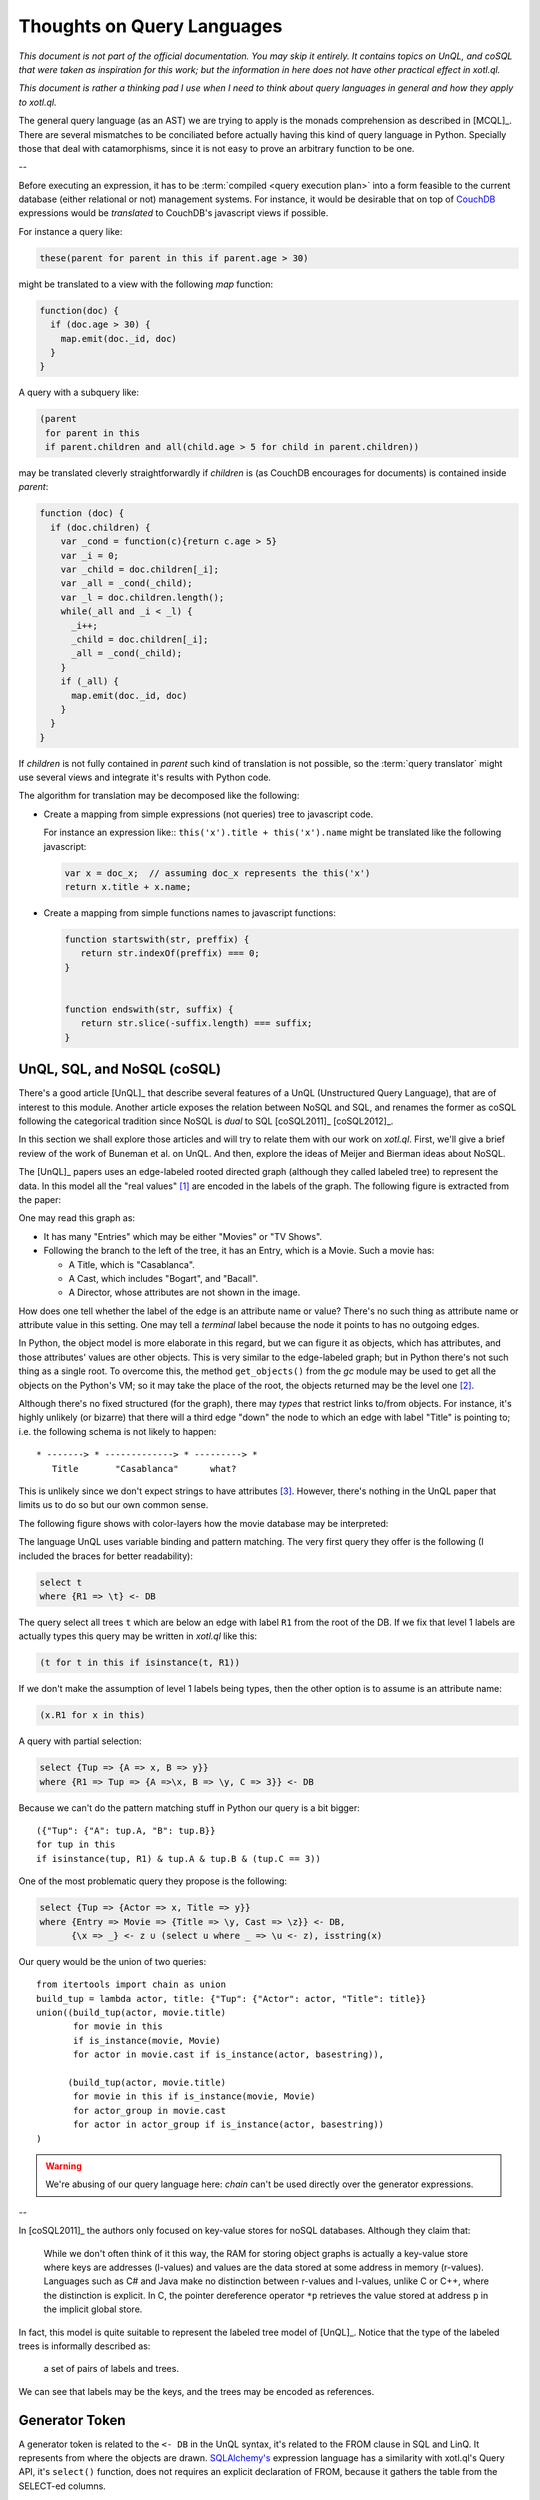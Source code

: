 ===========================
Thoughts on Query Languages
===========================

*This document is not part of the official documentation.  You may skip it
entirely.  It contains topics on UnQL, and coSQL that were taken as
inspiration for this work; but the information in here does not have other
practical effect in xotl.ql.*

*This document is rather a thinking pad I use when I need to think about query
languages in general and how they apply to xotl.ql.*

The general query language (as an AST) we are trying to apply is the monads
comprehension as described in [MCQL]_.  There are several mismatches to be
conciliated before actually having this kind of query language in Python.
Specially those that deal with catamorphisms, since it is not easy to prove an
arbitrary function to be one.

--


Before executing an expression, it has to be :term:`compiled <query execution
plan>` into a form feasible to the current database (either relational or not)
management systems.  For instance, it would be desirable that on top of
CouchDB_ expressions would be *translated* to CouchDB's javascript views if
possible.

For instance a query like:

.. code-block:: python

   these(parent for parent in this if parent.age > 30)

might be translated to a view with the following `map` function:

.. code-block:: javascript

   function(doc) {
     if (doc.age > 30) {
       map.emit(doc._id, doc)
     }
   }

A query with a subquery like:

.. code-block:: python

   (parent
    for parent in this
    if parent.children and all(child.age > 5 for child in parent.children))

may be translated cleverly straightforwardly if `children` is (as CouchDB
encourages for documents) is contained inside `parent`:

.. code-block:: javascript

   function (doc) {
     if (doc.children) {
       var _cond = function(c){return c.age > 5}
       var _i = 0;
       var _child = doc.children[_i];
       var _all = _cond(_child);
       var _l = doc.children.length();
       while(_all and _i < _l) {
         _i++;
	 _child = doc.children[_i];
	 _all = _cond(_child);
       }
       if (_all) {
         map.emit(doc._id, doc)
       }
     }
   }

If `children` is not fully contained in `parent` such kind of translation is
not possible, so the :term:`query translator` might use several views and
integrate it's results with Python code.


The algorithm for translation may be decomposed like the following:

- Create a mapping from simple expressions (not queries) tree to javascript
  code.

  For instance an expression like:: ``this('x').title + this('x').name`` might
  be translated like the following javascript:

  .. code-block:: javascript

     var x = doc_x;  // assuming doc_x represents the this('x')
     return x.title + x.name;

- Create a mapping from simple functions names to javascript functions:

  .. code-block:: javascript

     function startswith(str, preffix) {
        return str.indexOf(preffix) === 0;
     }


     function endswith(str, suffix) {
	return str.slice(-suffix.length) === suffix;
     }

.. todo::

   Écrire cette partie



.. _lit-review:

UnQL, SQL, and NoSQL (coSQL)
============================

There's a good article [UnQL]_ that describe several features of a UnQL
(Unstructured Query Language), that are of interest to this module.  Another
article exposes the relation between NoSQL and SQL, and renames the former as
coSQL following the categorical tradition since NoSQL is *dual* to SQL
[coSQL2011]_ [coSQL2012]_.

In this section we shall explore those articles and will try to relate them
with our work on `xotl.ql`.  First, we'll give a brief review of the work of
Buneman et al.  on UnQL.  And then, explore the ideas of Meijer and Bierman
ideas about NoSQL.

The [UnQL]_ papers uses an edge-labeled rooted directed graph (although they
called labeled tree) to represent the data.  In this model all the "real
values" [#edges]_ are encoded in the labels of the graph.  The following
figure is extracted from the paper:

.. image:: figs/unql-data.png

One may read this graph as:

- It has many "Entries" which may be either "Movies" or "TV Shows".

- Following the branch to the left of the tree, it has an Entry, which is a
  Movie.  Such a movie has:

  - A Title, which is "Casablanca".
  - A Cast, which includes "Bogart", and "Bacall".
  - A Director, whose attributes are not shown in the image.

How does one tell whether the label of the edge is an attribute name or value?
There's no such thing as attribute name or attribute value in this setting.
One may tell a *terminal* label because the node it points to has no outgoing
edges.

In Python, the object model is more elaborate in this regard, but we can
figure it as objects, which has attributes, and those attributes' values are
other objects.  This is very similar to the edge-labeled graph; but in Python
there's not such thing as a single root.  To overcome this, the method
``get_objects()`` from the `gc` module may be used to get all the objects on
the Python's VM; so it may take the place of the root, the objects returned
may be the level one [#one-level-only]_.

Although there's no fixed structured (for the graph), there may *types* that
restrict links to/from objects.  For instance, it's highly unlikely (or
bizarre) that there will a third edge "down" the node to which an edge with
label "Title" is pointing to; i.e. the following schema is not likely to
happen::

   * -------> * -------------> * ---------> *
      Title       "Casablanca"      what?

This is unlikely since we don't expect strings to have attributes
[#str-python]_.  However, there's nothing in the UnQL paper that limits us to
do so but our own common sense.

The following figure shows with color-layers how the movie database may be
interpreted:

.. image:: figs/unql-data-layers.png

The language UnQL uses variable binding and pattern matching.  The very first
query they offer is the following (I included the braces for better
readability):

.. code-block:: unql

   select t
   where {R1 => \t} <- DB

The query select all trees ``t`` which are below an edge with label ``R1``
from the root of the DB.  If we fix that level 1 labels are actually types
this query may be written in `xotl.ql` like this:

.. code-block:: python

   (t for t in this if isinstance(t, R1))

If we don't make the assumption of level 1 labels being types, then the other
option is to assume is an attribute name:

.. code-block:: python

   (x.R1 for x in this)


A query with partial selection:

.. code-block:: unql

   select {Tup => {A => x, B => y}}
   where {R1 => Tup => {A =>\x, B => \y, C => 3}} <- DB

Because we can't do the pattern matching stuff in Python our query is a bit
bigger::

  ({"Tup": {"A": tup.A, "B": tup.B}}
  for tup in this
  if isinstance(tup, R1) & tup.A & tup.B & (tup.C == 3))


One of the most problematic query they propose is the following:

.. code-block:: unql

   select {Tup => {Actor => x, Title => y}}
   where {Entry => Movie => {Title => \y, Cast => \z}} <- DB,
         {\x => _} <- z ∪ (select u where _ => \u <- z), isstring(x)

Our query would be the union of two queries::

  from itertools import chain as union
  build_tup = lambda actor, title: {"Tup": {"Actor": actor, "Title": title}}
  union((build_tup(actor, movie.title)
         for movie in this
	 if is_instance(movie, Movie)
	 for actor in movie.cast if is_instance(actor, basestring)),

	(build_tup(actor, movie.title)
	 for movie in this if is_instance(movie, Movie)
	 for actor_group in movie.cast
	 for actor in actor_group if is_instance(actor, basestring))
  )

.. warning::

   We're abusing of our query language here: `chain` can't be used directly
   over the generator expressions.

--


In [coSQL2011]_ the authors only focused on key-value stores for noSQL
databases.  Although they claim that:

    While we don't often think of it this way, the RAM for storing object
    graphs is actually a key-value store where keys are addresses (l-values)
    and values are the data stored at some address in memory (r-values).
    Languages such as C# and Java make no distinction between r-values and
    l-values, unlike C or C++, where the distinction is explicit.  In C, the
    pointer dereference operator ``*p`` retrieves the value stored at address
    ``p`` in the implicit global store.

In fact, this model is quite suitable to represent the labeled tree model of
[UnQL]_.  Notice that the type of the labeled trees is informally described
as:

    a set of pairs of labels and trees.

We can see that labels may be the keys, and the trees may be encoded as
references.

Generator Token
===============

A generator token is related to the ``<- DB`` in the UnQL syntax, it's related
to the FROM clause in SQL and LinQ.  It represents from where the objects are
drawn.  `SQLAlchemy's <SQLAlchemy>`_ expression language has a similarity with
xotl.ql's Query API, it's ``select()`` function, does not requires an explicit
declaration of FROM, because it gathers the table from the SELECT-ed columns.

This is quite similar to the idea of having the expressions in the
:attr:`~xotl.ql.interfaces.IQueryObject.selection`



Footnotes
=========

.. [#edges] Of course, the edges (not its labels) carry very important
   information: from which object such a label is drawn and to what object it
   points.  In this sense the labeled-edge carries all the information, and if
   the nodes are somehow identified, it carries the same information as the
   single Triplet in a RDF_ store.


.. [#one-level-only] Since they are all the objects in the VM, we actually get
   a one-level only tree with edges between the siblings.  But we can search
   for objects of specific types to be the level one objects.

.. [#str-python] I know, I know...  Python's string do have attribute; but
   what's the point in bringing them to this debate?


.. Links ..

.. _RDF: http://www.w3c.org/Semantics/
.. _CouchDB: http://apache.org/couchdb
.. _Couchbase: http://www.couchbase.com/
